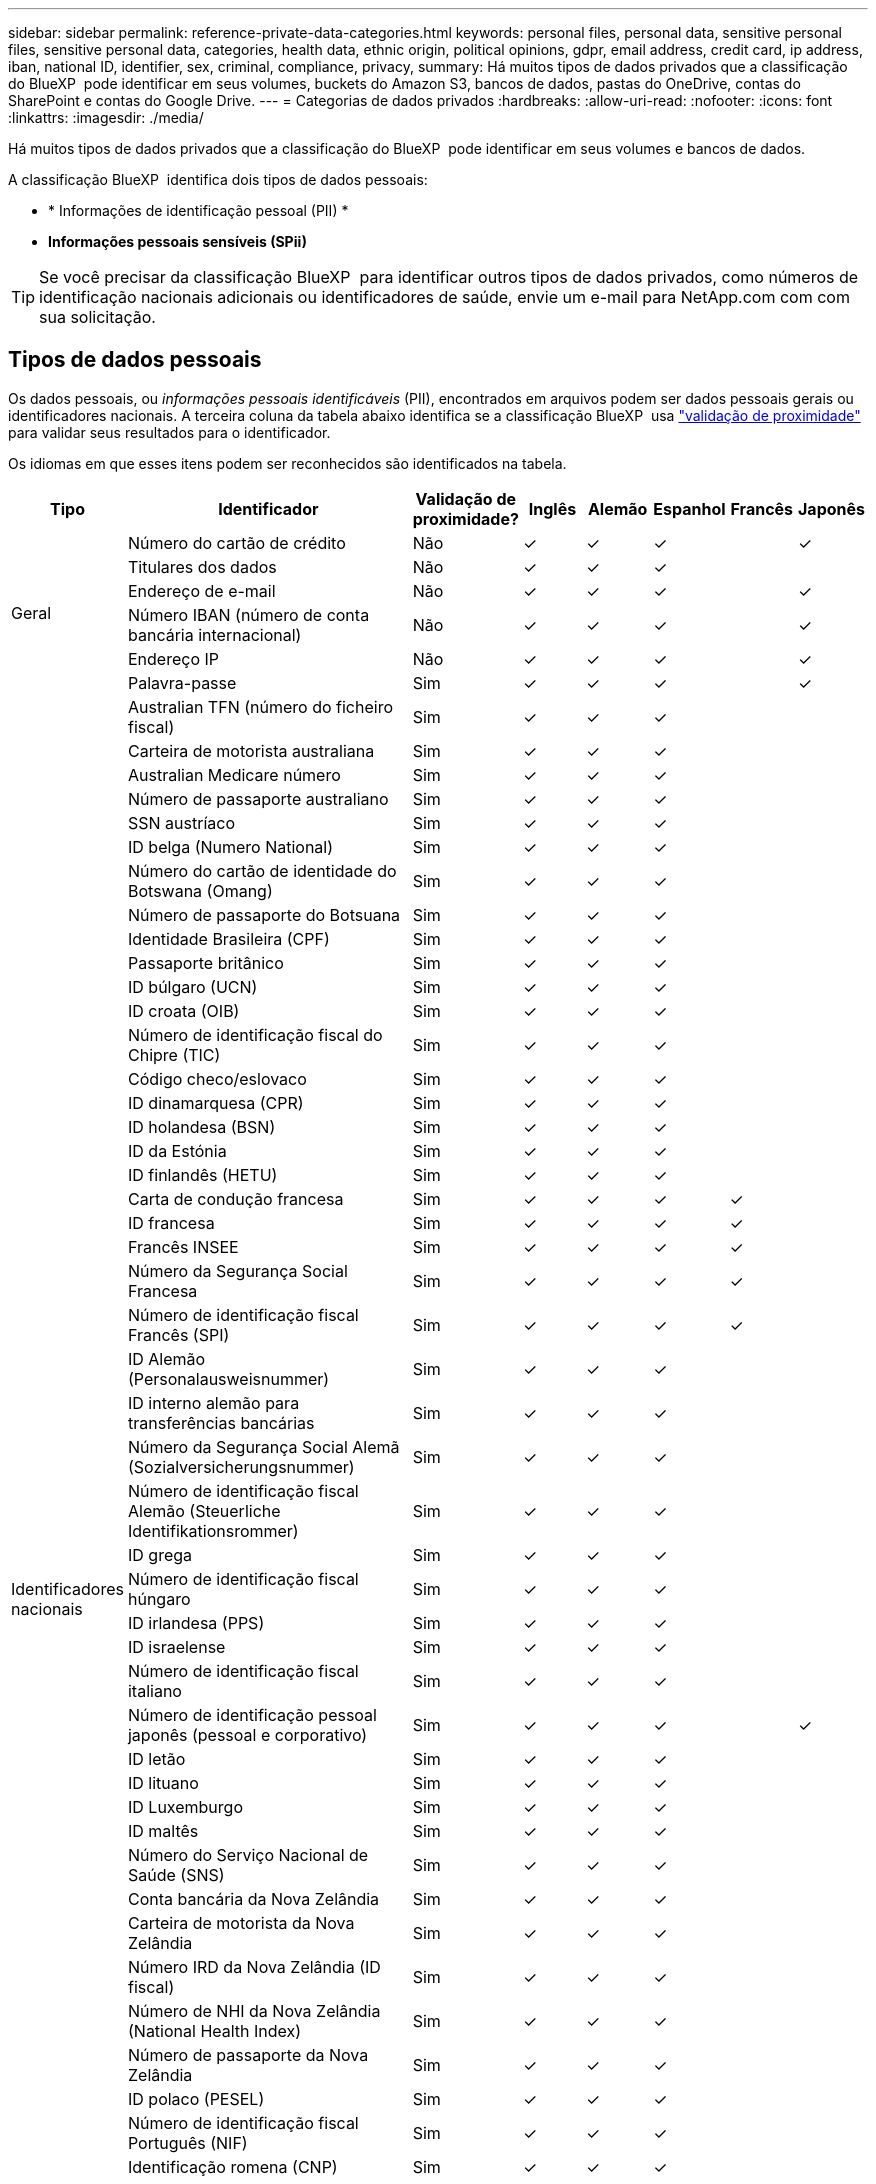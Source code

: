 ---
sidebar: sidebar 
permalink: reference-private-data-categories.html 
keywords: personal files, personal data, sensitive personal files, sensitive personal data, categories, health data, ethnic origin, political opinions, gdpr, email address, credit card, ip address, iban, national ID, identifier, sex, criminal, compliance, privacy, 
summary: Há muitos tipos de dados privados que a classificação do BlueXP  pode identificar em seus volumes, buckets do Amazon S3, bancos de dados, pastas do OneDrive, contas do SharePoint e contas do Google Drive. 
---
= Categorias de dados privados
:hardbreaks:
:allow-uri-read: 
:nofooter: 
:icons: font
:linkattrs: 
:imagesdir: ./media/


[role="lead"]
Há muitos tipos de dados privados que a classificação do BlueXP  pode identificar em seus volumes e bancos de dados.

A classificação BlueXP  identifica dois tipos de dados pessoais:

* * Informações de identificação pessoal (PII) *
* *Informações pessoais sensíveis (SPii)*



TIP: Se você precisar da classificação BlueXP  para identificar outros tipos de dados privados, como números de identificação nacionais adicionais ou identificadores de saúde, envie um e-mail para NetApp.com com com sua solicitação.



== Tipos de dados pessoais

Os dados pessoais, ou _informações pessoais identificáveis_ (PII), encontrados em arquivos podem ser dados pessoais gerais ou identificadores nacionais. A terceira coluna da tabela abaixo identifica se a classificação BlueXP  usa link:task-controlling-private-data.html#view-files-that-contain-personal-data["validação de proximidade"^] para validar seus resultados para o identificador.

Os idiomas em que esses itens podem ser reconhecidos são identificados na tabela.

[cols="13,37,10,8,8,8,8,8"]
|===
| Tipo | Identificador | Validação de proximidade? | Inglês | Alemão | Espanhol | Francês | Japonês 


.6+| Geral | Número do cartão de crédito | Não | ✓ | ✓ | ✓ |  | ✓ 


| Titulares dos dados | Não | ✓ | ✓ | ✓ |  |  


| Endereço de e-mail | Não | ✓ | ✓ | ✓ |  | ✓ 


| Número IBAN (número de conta bancária internacional) | Não | ✓ | ✓ | ✓ |  | ✓ 


| Endereço IP | Não | ✓ | ✓ | ✓ |  | ✓ 


| Palavra-passe | Sim | ✓ | ✓ | ✓ |  | ✓ 


.57+| Identificadores nacionais | Australian TFN (número do ficheiro fiscal) | Sim | ✓ | ✓ | ✓ |  |  


| Carteira de motorista australiana | Sim | ✓ | ✓ | ✓ |  |  


| Australian Medicare número | Sim | ✓ | ✓ | ✓ |  |  


| Número de passaporte australiano | Sim | ✓ | ✓ | ✓ |  |  


| SSN austríaco | Sim | ✓ | ✓ | ✓ |  |  


| ID belga (Numero National) | Sim | ✓ | ✓ | ✓ |  |  


| Número do cartão de identidade do Botswana (Omang) | Sim | ✓ | ✓ | ✓ |  |  


| Número de passaporte do Botsuana | Sim | ✓ | ✓ | ✓ |  |  


| Identidade Brasileira (CPF) | Sim | ✓ | ✓ | ✓ |  |  


| Passaporte britânico | Sim | ✓ | ✓ | ✓ |  |  


| ID búlgaro (UCN) | Sim | ✓ | ✓ | ✓ |  |  


| ID croata (OIB) | Sim | ✓ | ✓ | ✓ |  |  


| Número de identificação fiscal do Chipre (TIC) | Sim | ✓ | ✓ | ✓ |  |  


| Código checo/eslovaco | Sim | ✓ | ✓ | ✓ |  |  


| ID dinamarquesa (CPR) | Sim | ✓ | ✓ | ✓ |  |  


| ID holandesa (BSN) | Sim | ✓ | ✓ | ✓ |  |  


| ID da Estónia | Sim | ✓ | ✓ | ✓ |  |  


| ID finlandês (HETU) | Sim | ✓ | ✓ | ✓ |  |  


| Carta de condução francesa | Sim | ✓ | ✓ | ✓ | ✓ |  


| ID francesa | Sim | ✓ | ✓ | ✓ | ✓ |  


| Francês INSEE | Sim | ✓ | ✓ | ✓ | ✓ |  


| Número da Segurança Social Francesa | Sim | ✓ | ✓ | ✓ | ✓ |  


| Número de identificação fiscal Francês (SPI) | Sim | ✓ | ✓ | ✓ | ✓ |  


| ID Alemão (Personalausweisnummer) | Sim | ✓ | ✓ | ✓ |  |  


| ID interno alemão para transferências bancárias | Sim | ✓ | ✓ | ✓ |  |  


| Número da Segurança Social Alemã (Sozialversicherungsnummer) | Sim | ✓ | ✓ | ✓ |  |  


| Número de identificação fiscal Alemão (Steuerliche Identifikationsrommer) | Sim | ✓ | ✓ | ✓ |  |  


| ID grega | Sim | ✓ | ✓ | ✓ |  |  


| Número de identificação fiscal húngaro | Sim | ✓ | ✓ | ✓ |  |  


| ID irlandesa (PPS) | Sim | ✓ | ✓ | ✓ |  |  


| ID israelense | Sim | ✓ | ✓ | ✓ |  |  


| Número de identificação fiscal italiano | Sim | ✓ | ✓ | ✓ |  |  


| Número de identificação pessoal japonês (pessoal e corporativo) | Sim | ✓ | ✓ | ✓ |  | ✓ 


| ID letão | Sim | ✓ | ✓ | ✓ |  |  


| ID lituano | Sim | ✓ | ✓ | ✓ |  |  


| ID Luxemburgo | Sim | ✓ | ✓ | ✓ |  |  


| ID maltês | Sim | ✓ | ✓ | ✓ |  |  


| Número do Serviço Nacional de Saúde (SNS) | Sim | ✓ | ✓ | ✓ |  |  


| Conta bancária da Nova Zelândia | Sim | ✓ | ✓ | ✓ |  |  


| Carteira de motorista da Nova Zelândia | Sim | ✓ | ✓ | ✓ |  |  


| Número IRD da Nova Zelândia (ID fiscal) | Sim | ✓ | ✓ | ✓ |  |  


| Número de NHI da Nova Zelândia (National Health Index) | Sim | ✓ | ✓ | ✓ |  |  


| Número de passaporte da Nova Zelândia | Sim | ✓ | ✓ | ✓ |  |  


| ID polaco (PESEL) | Sim | ✓ | ✓ | ✓ |  |  


| Número de identificação fiscal Português (NIF) | Sim | ✓ | ✓ | ✓ |  |  


| Identificação romena (CNP) | Sim | ✓ | ✓ | ✓ |  |  


| Cartão de identidade de Registro Nacional de Cingapura (NRIC) | Sim | ✓ | ✓ | ✓ |  |  


| Slovenian ID (EMSO) | Sim | ✓ | ✓ | ✓ |  |  


| ID sul-africana | Sim | ✓ | ✓ | ✓ |  |  


| Número de identificação fiscal espanhol | Sim | ✓ | ✓ | ✓ |  |  


| ID sueco | Sim | ✓ | ✓ | ✓ |  |  


| Texas Driver's License | Sim | ✓ | ✓ | ✓ |  |  


| ID DO REINO UNIDO (NINO) | Sim | ✓ | ✓ | ✓ |  |  


| EUA California Driver's License | Sim | ✓ | ✓ | ✓ |  |  


| EUA Indiana carteira de motorista | Sim | ✓ | ✓ | ✓ |  |  


| EUA Nova York carteira de motorista | Sim | ✓ | ✓ | ✓ |  |  


| Número da Segurança Social dos EUA (SSN) | Sim | ✓ | ✓ | ✓ |  |  
|===


== Tipos de dados pessoais sensíveis

A classificação BlueXP  pode encontrar as seguintes informações pessoais confidenciais (SPii) em arquivos.

Os itens nesta categoria só podem ser reconhecidos em inglês neste momento.

* * Referência de procedimentos penais*: Dados relativos às condenações e infrações penais de uma pessoa singular.
* * Referência étnica*: Dados relativos à origem racial ou étnica de uma pessoa natural.
* *Referência de Saúde*: Dados relativos à saúde de uma pessoa singular.
* *CID-9-CM Medical Codes*: Códigos utilizados na indústria médica e de saúde.
* *CID-10-CM Medical Codes*: Códigos utilizados na indústria médica e de saúde.
* * Referência de crenças filosóficas *: Dados relativos às crenças filosóficas de uma pessoa natural.
* *Pareceres políticos Referência*: Dados relativos às opiniões políticas de uma pessoa singular.
* * Referência de crenças religiosas *: Dados relativos às crenças religiosas de uma pessoa natural.
* * Referência de vida sexual ou Orientação *: Dados relativos à vida sexual ou orientação sexual de uma pessoa natural.




== Tipos de categorias

A classificação BlueXP  categoriza seus dados da seguinte forma.

A maioria dessas categorias pode ser reconhecida em inglês, alemão e espanhol.

[cols="25,25,15,15,15"]
|===
| Categoria | Tipo | Inglês | Alemão | Espanhol 


.4+| Finanças | Balanços | ✓ | ✓ | ✓ 


| Ordens compra | ✓ | ✓ | ✓ 


| Faturas | ✓ | ✓ | ✓ 


| Relatórios trimestrais | ✓ | ✓ | ✓ 


.6+| HR | Verificações de fundo | ✓ |  | ✓ 


| Planos de compensação | ✓ | ✓ | ✓ 


| Contratos de funcionários | ✓ |  | ✓ 


| Avaliações de funcionários | ✓ |  | ✓ 


| Saúde | ✓ |  | ✓ 


| Retoma | ✓ | ✓ | ✓ 


.2+| Legal | NDAs | ✓ | ✓ | ✓ 


| Contratos fornecedor-cliente | ✓ | ✓ | ✓ 


.2+| Marketing | Campanhas | ✓ | ✓ | ✓ 


| Conferências | ✓ | ✓ | ✓ 


| Operações | Relatórios de auditoria | ✓ | ✓ | ✓ 


| Vendas | Ordens vendas | ✓ | ✓ |  


.4+| Serviços | RFI | ✓ |  | ✓ 


| RFP | ✓ |  | ✓ 


| SOW | ✓ | ✓ | ✓ 


| Formação | ✓ | ✓ | ✓ 


| Suporte | Reclamações e bilhetes | ✓ | ✓ | ✓ 
|===
Os seguintes metadados também são categorizados e são identificados nos mesmos idiomas suportados:

* Dados da aplicação
* Arquivar ficheiros
* Áudio
* Breadcrumbs da classificação BlueXP  dados de aplicativo de negócios
* Ficheiros CAD
* Código
* Corrompido
* Banco de dados e arquivos de índice
* Arquivos de design
* Dados do aplicativo de e-mail
* Encriptado (ficheiros com uma pontuação de entropia elevada)
* Executáveis
* Dados de aplicações financeiras
* Dados da aplicação de integridade
* Imagens
* Registos
* Documentos diversos
* Apresentações diversas
* Folhas de cálculo diversas
* Diversos "desconhecido"
* Ficheiros protegidos por palavra-passe
* Dados estruturados
* Vídeos
* Ficheiros Zero-Byte




== Tipos de arquivos

A classificação BlueXP  verifica todos os arquivos para obter informações sobre categorias e metadados e exibe todos os tipos de arquivo na seção tipos de arquivo do painel.

Mas quando a classificação BlueXP  deteta informações pessoais identificáveis (PII) ou quando realiza uma pesquisa DSAR, apenas os seguintes formatos de arquivo são suportados:

`+.CSV, .DCM, .DICOM, .DOC, .DOCX, .JSON, .PDF, .PPTX, .RTF, .TXT, .XLS, .XLSX, Docs, Sheets, and Slides+`



== Precisão das informações encontradas

A NetApp não pode garantir 100% de precisão dos dados pessoais e dados pessoais sensíveis que a classificação BlueXP  identifica. Deve sempre validar as informações através da revisão dos dados.

Com base em nossos testes, a tabela abaixo mostra a precisão das informações que a classificação BlueXP  encontra. Nós quebramos isso por _precisão_ e _recall_:

Precisão:: A probabilidade de que o que a classificação BlueXP  encontra foi identificada corretamente. Por exemplo, uma taxa de precisão de 90% para dados pessoais significa que 9 em cada 10 arquivos identificados como contendo informações pessoais, contêm informações pessoais. 1 de 10 arquivos seria um falso positivo.
Recolha:: A probabilidade para a classificação BlueXP  encontrar o que deveria. Por exemplo, uma taxa de recall de 70% para dados pessoais significa que a classificação BlueXP  pode identificar 7 em cada 10 arquivos que realmente contêm informações pessoais em sua organização. A classificação BlueXP  perderia 30% dos dados e não aparecerá no painel.


Estamos constantemente melhorando a precisão de nossos resultados. Essas melhorias estarão automaticamente disponíveis em futuras versões de classificação do BlueXP .

[cols="25,20,20"]
|===
| Tipo | Precisão | Recolha 


| Dados pessoais - Geral | 90%-95% | 60%-80% 


| Dados pessoais - identificadores de país | 30%-60% | 40%-60% 


| Dados pessoais confidenciais | 80%-95% | 20%-30% 


| Categorias | 90%-97% | 60%-80% 
|===